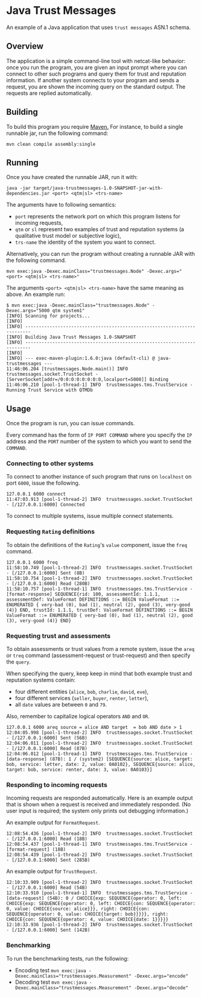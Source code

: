 * Java Trust Messages
An example of a Java application that uses =trust messages= ASN.1 schema.

** Overview
The application is a simple command-line tool with netcat-like behavior:
once you run the program, you are given an input prompt where you can
connect to other such programs and query them for trust and reputation
information. If another system connects to your program and sends a
request, you are shown the incoming query on the standard output. The
requests are replied automatically.

** Building
To build this program you require [[https://maven.apache.org][Maven.]]
For instance, to build a single runnable jar, run the following command:

#+BEGIN_EXAMPLE
mvn clean compile assembly:single
#+END_EXAMPLE

** Running
Once you have created the runnable JAR, run it with:

#+BEGIN_EXAMPLE
java -jar target/java-trustmessages-1.0-SNAPSHOT-jar-with-dependencies.jar <port> <qtm|sl> <trs-name>
#+END_EXAMPLE

The arguments have to following semantics:

-  =port= represents the network port on which this program listens for
  incoming requests,
-  =qtm= or =sl= represent two examples of trust and reputation systems
  (a qualitative trust model or subjective logic),
-  =trs-name= the identity of the system you want to connect.

Alternatively, you can run the program without creating a runnable JAR
with the following command.

#+BEGIN_EXAMPLE
mvn exec:java -Dexec.mainClass="trustmessages.Node" -Dexec.args="<port> <qtm|sl> <trs-name>"
#+END_EXAMPLE

The arguments =<port> <qtm|sl> <trs-name>= have the same meaning as
above. An example run:

#+BEGIN_EXAMPLE
$ mvn exec:java -Dexec.mainClass="trustmessages.Node" -Dexec.args="5000 qtm system1"
[INFO] Scanning for projects...
[INFO]
[INFO] ------------------------------------------------------------------------
[INFO] Building Java Trust Messages 1.0-SNAPSHOT
[INFO] ------------------------------------------------------------------------
[INFO]
[INFO] --- exec-maven-plugin:1.6.0:java (default-cli) @ java-trustmessages ---
11:46:06.204 [trustmessages.Node.main()] INFO  trustmessages.socket.TrustSocket - [ServerSocket[addr=/0:0:0:0:0:0:0:0,localport=5000]] Binding
11:46:06.210 [pool-1-thread-1] INFO  trustmessages.tms.TrustService - Running Trust Service with QTMDb
#+END_EXAMPLE

** Usage
Once the program is run, you can issue commands.

Every command has the form of =IP PORT COMMAND= where you specify the
=IP= address and the =PORT= number of the system to which you want to
send the =COMMAND=.

*** Connecting to other systems
To connect to another instance of such program that runs on =localhost=
on port =6000=, issue the following.

#+BEGIN_EXAMPLE
127.0.0.1 6000 connect
11:47:03.913 [pool-1-thread-2] INFO  trustmessages.socket.TrustSocket - [/127.0.0.1:6000] Connected
#+END_EXAMPLE

To connect to multiple systems, issue multiple connect statements.

*** Requesting =Rating= definitions
To obtain the definitions of the =Rating='s =value= component, issue the
=freq= command.

#+BEGIN_EXAMPLE
127.0.0.1 6000 freq
11:58:10.749 [pool-1-thread-2] INFO  trustmessages.socket.TrustSocket - [/127.0.0.1:6000] Sent (8B)
11:58:10.754 [pool-1-thread-2] INFO  trustmessages.socket.TrustSocket - [/127.0.0.1:6000] Read (280B)
11:58:10.757 [pool-1-thread-1] INFO  trustmessages.tms.TrustService - [format-response] SEQUENCE{rid: 100, assessmentId: 1.1.1, assessmentDef: ValueFormat DEFINITIONS ::= BEGIN ValueFormat ::= ENUMERATED { very-bad (0), bad (1), neutral (2), good (3), very-good (4)} END, trustId: 1.1.1, trustDef: ValueFormat DEFINITIONS ::= BEGIN ValueFormat ::= ENUMERATED { very-bad (0), bad (1), neutral (2), good (3), very-good (4)} END}
#+END_EXAMPLE

*** Requesting trust and assessments
To obtain assessments or trust values from a remote system, issue the
=areq= or =treq= command (assessment-request or trust-request) and then
specify the =query=.

When specifying the query, keep keep in mind that both example trust and
reputation systems contain:

-  four different entities (=alice=, =bob=, =charlie=, =david=, =eve=),
-  four different services (=seller=, =buyer=, =renter=, =letter=),
-  all =date= values are between =0= and =79=.

Also, remember to capitalize logical operators =AND= and =OR=.

#+BEGIN_EXAMPLE
127.0.0.1 6000 areq source = alice AND target  = bob AND date > 1
12:04:05.998 [pool-1-thread-2] INFO  trustmessages.socket.TrustSocket - [/127.0.0.1:6000] Sent (56B)
12:04:06.011 [pool-1-thread-2] INFO  trustmessages.socket.TrustSocket - [/127.0.0.1:6000] Read (87B)
12:04:06.012 [pool-1-thread-1] INFO  trustmessages.tms.TrustService - [data-response] (87B): 1 / (system2) [SEQUENCE{source: alice, target: bob, service: letter, date: 2, value: 0A0102}, SEQUENCE{source: alice, target: bob, service: renter, date: 3, value: 0A0103}]
#+END_EXAMPLE

*** Responding to incoming requests
Incoming requests are responded automatically. Here is an example output
that is shown when a request is received and immediately responded. (No
user input is required; the system only prints out debugging
information.)

An example output for =FormatRequest=.

#+BEGIN_EXAMPLE
12:08:54.436 [pool-1-thread-2] INFO  trustmessages.socket.TrustSocket - [/127.0.0.1:6000] Read (18B)
12:08:54.437 [pool-1-thread-1] INFO  trustmessages.tms.TrustService - [format-request] (18B)
12:08:54.439 [pool-1-thread-2] INFO  trustmessages.socket.TrustSocket - [/127.0.0.1:6000] Sent (285B)
#+END_EXAMPLE

An example output for =TrustRequest=.

#+BEGIN_EXAMPLE
12:10:33.909 [pool-1-thread-2] INFO  trustmessages.socket.TrustSocket - [/127.0.0.1:6000] Read (54B)
12:10:33.910 [pool-1-thread-1] INFO  trustmessages.tms.TrustService - [data-request] (54B): 0 / CHOICE{exp: SEQUENCE{operator: 0, left: CHOICE{exp: SEQUENCE{operator: 0, left: CHOICE{con: SEQUENCE{operator: 0, value: CHOICE{source: alice}}}, right: CHOICE{con: SEQUENCE{operator: 0, value: CHOICE{target: bob}}}}}, right: CHOICE{con: SEQUENCE{operator: 4, value: CHOICE{date: 1}}}}}
12:10:33.936 [pool-1-thread-2] INFO  trustmessages.socket.TrustSocket - [/127.0.0.1:6000] Sent (142B)
#+END_EXAMPLE

*** Benchmarking
To run the benchmarking tests, run the following:
- Encoding test
 ~mvn exec:java -Dexec.mainClass="trustmessages.Measurement" -Dexec.args="encode"~
- Decoding test
 ~mvn exec:java -Dexec.mainClass="trustmessages.Measurement" -Dexec.args="decode"~
